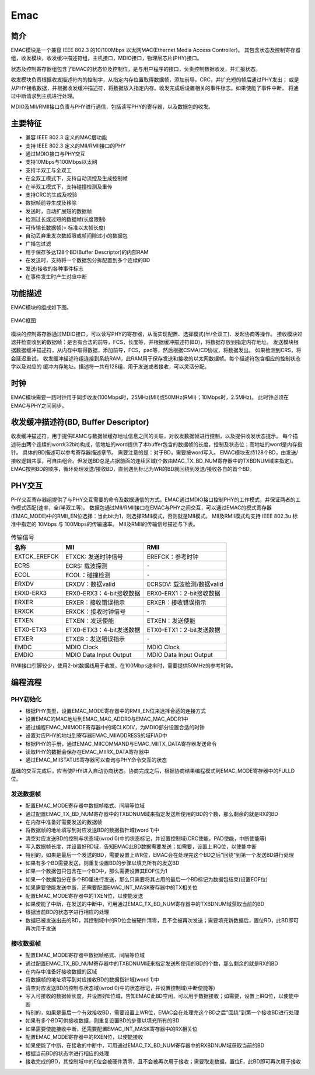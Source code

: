 ===========
Emac
===========

简介
=====
EMAC模块是一个兼容 IEEE 802.3 的10/100Mbps 以太网MAC(Ethernet Media Access Controller)。
其包含状态及控制寄存器组，收发模块，收发缓冲描述符组，主机接口，MDIO接口，物理层芯片(PHY)接口。

状态及控制寄存器组包含了EMAC的状态位及控制位，是与用户程序的接口，负责控制数据收发，并汇报状态。

收发模块负责根据收发描述符内的控制字，从指定内存位置取得数据帧，添加前导，CRC，并扩充短的帧后通过PHY发出；
或是从PHY接收数据，并根据收发缓冲描述符，将数据放入指定内存。收发完成后设置相关的事件标志。如果使能了事件中断，
将通过中断请求到主机进行处理。

MDIO及MII/RMII接口负责与PHY进行通信，包括读写PHY的寄存器，以及数据包的收发。

主要特征
=========
- 兼容 IEEE 802.3 定义的MAC层功能
- 支持 IEEE 802.3 定义的MII/RMII接口的PHY
- 通过MDIO接口与PHY交互
- 支持10Mbps与100Mbps以太网
- 支持半双工与全双工
- 在全双工模式下，支持自动流控及生成控制帧
- 在半双工模式下，支持碰撞检测及重传
- 支持CRC的生成及校验
- 数据帧前导生成及移除
- 发送时，自动扩展短的数据帧
- 检测过长或过短的数据帧(长度限制)
- 可传输长数据帧(> 标准以太帧长度)
- 自动丢弃重发次数超限或帧间隙过小的数据包
- 广播包过滤
- 用于保存多达128个BD(Buffer Descriptor)的内部RAM
- 在发送时，支持将一个数据包分拆配置到多个连续的BD
- 发送/接收的各种事件标志
- 在事件发生时产生对应中断

功能描述
===========
EMAC模块的组成如下图。

.. figure:: ../../picture/EMAC.svg
   :align: center

   EMAC框图

模块的控制寄存器通过MDIO接口，可以读写PHY的寄存器，从而实现配置、选择模式(半/全双工)、发起协商等操作。
接收模块过滤并检查收到的数据帧：是否有合法的前导，FCS，长度等，并根据缓冲描述符(BD)，将数据存放到指定内存地址。
发送模块根据数据缓冲描述符，从内存中取得数据，添加前导，FCS，pad等，然后根据CSMA/CD协议，将数据发出。
如果检测到CRS，将会延迟重试。
收发缓冲描述符组连接到系统RAM，此RAM用于保存发送和接收的以太网数据帧。每个描述符包含相应的控制状态字以及对应的
缓冲内存地址。描述符一共有128组，用于发送或者接收，可以灵活分配。

时钟
============
EMAC模块需要一路时钟用于同步收发(100Mbps时，25MHz(MII)或50MHz(RMII)；10Mbps时，2.5MHz)。
此时钟必须在EMAC与PHY之间同步。

收发缓冲描述符(BD, Buffer Descriptor)
==========================================
收发缓冲描述符，用于提供EAMC与数据帧缓存地址信息之间的关联，对收发数据帧进行控制，以及提供收发状态提示。
每个描述符由两个连续的word(32bit)构成，低地址的word提供了本buffer包含的数据帧的长度，控制及状态位；高地址的word是内存指针。
具体的BD描述可以参考寄存器描述章节。
需要注意的是：对于BD，需要按word写入。
EMAC模块支持128个BD，由发送/接收逻辑共享，可自由组合。但发送BD总是占据前面的连续区域(个数由MAC_TX_BD_NUM寄存器中的TXBDNUM域来指定)。
EMAC按照BD的顺序，循环处理发送/接收BD，直到遇到标记为WR的BD就回绕到发送/接收各自的首个BD。

PHY交互
============
PHY交互寄存器组提供了与PHY交互需要的命令及数据通信的方式。EMAC通过MDIO接口控制PHY的工作模式，并保证两者的工作模式匹配(速率，全/半双工等)。
数据包通过MII/RMII接口在EMAC与PHY之间交互，可以通过EMAC的模式寄存器(EMAC_MODE)中的RMII_EN位选择：当此bit为1，则选择RMII模式，否则就是MII模式。
MII及RMII模式均支持 IEEE 802.3u 标准中指定的 10Mbps 与 100Mbps的传输速率。
MII及RMII的传输信号描述与下表。

.. table:: 传输信号 

    +----------------------+----------------------------------+----------------------------------+
    | 名称                 | MII                              | RMII                             |
    +======================+==================================+==================================+
    | EXTCK_EREFCK         | ETXCK: 发送时钟信号              | EREFCK：参考时钟                 |
    +----------------------+----------------------------------+----------------------------------+
    | ECRS                 | ECRS: 载波探测                   | \-                               |
    +----------------------+----------------------------------+----------------------------------+
    | ECOL                 | ECOL：碰撞检测                   | \-                               |
    +----------------------+----------------------------------+----------------------------------+
    | ERXDV                | ERXDV：数据valid                 | ECRSDV: 载波检测/数据valid       |
    +----------------------+----------------------------------+----------------------------------+
    | ERX0-ERX3            | ERX0-ERX3：4-bit接收数据         | ERX0-ERX1：2-bit接收数据         |
    +----------------------+----------------------------------+----------------------------------+
    | ERXER                | ERXER：接收错误指示              | ERXER：接收错误指示              |
    +----------------------+----------------------------------+----------------------------------+
    | ERXCK                | ERXCK：接收时钟信号              | \-                               |
    +----------------------+----------------------------------+----------------------------------+
    | ETXEN                | ETXEN：发送使能                  | ETXEN：发送使能                  |
    +----------------------+----------------------------------+----------------------------------+
    | ETX0-ETX3            | ETX0-ETX3：4-bit发送数据         | ETX0-ETX1：2-bit发送数据         |
    +----------------------+----------------------------------+----------------------------------+
    | ETXER                | ETXER：发送错误指示              | \-                               |
    +----------------------+----------------------------------+----------------------------------+
    | EMDC                 | MDIO Clock                       | MDIO Clock                       |
    +----------------------+----------------------------------+----------------------------------+
    | EMDIO                | MDIO Data Input Output           | MDIO Data Input Output           |
    +----------------------+----------------------------------+----------------------------------+

RMII接口引脚较少，使用2-bit数据线用于收发，在100Mbps速率时，需要提供50MHz的参考时钟。

编程流程
===========

PHY初始化
-----------
- 根据PHY类型，设置EMAC_MODE寄存器中的RMII_EN位来选择合适的连接方式
- 设置EMAC的MAC地址到EMAC_MAC_ADDR0与EMAC_MAC_ADDR1中
- 通过编程EMAC_MIIMODE寄存器中的域CLKDIV，为MDIO部分设置合适的时钟
- 设置对应PHY的地址到寄存器EMAC_MIIADDRESS的域FIAD中
- 根据PHY的手册，通过EMAC_MIICOMMAND与EMAC_MIITX_DATA寄存器发送命令
- 读取PHY的数据会保存在EMAC_MIIRX_DATA寄存器中
- 通过EMAC_MIISTATUS寄存器可以查询与PHY命令交互的状态

基础的交互完成后，应当使PHY进入自动协商状态。协商完成之后，根据协商结果编程模式到EMAC_MODE寄存器中的FULLD位。

发送数据帧
------------------
- 配置EMAC_MODE寄存器中数据帧格式、间隔等位域
- 通过配置EMAC_TX_BD_NUM寄存器中的TXBDNUM域来指定发送所使用的BD的个数，那么剩余的就是RX的BD
- 在内存中准备好需要发送的数据帧
- 将数据帧的地址填写到对应发送BD的数据指针域(word 1)中
- 清空对应发送BD的控制与状态域(wrod 0)中的状态标记，并设置控制域(CRC使能，PAD使能，中断使能等)
- 写入数据帧长度，并设置好RD域，告知EMAC此BD数据需要发送；如需要，设置上IRQ位，以使能中断
- 特别的，如果是最后一个发送的BD，需要设置上WR位，EMAC会在处理完这个BD之后"回绕"到第一个发送BD进行处理
- 如果有多个BD需要发送，则重复设置BD的步骤以填充所有的发送BD
- 如果一个数据包只包含在一个BD中，那么需要设置其EOF位为1
- 如果一个数据包分在多个BD里进行发送，那么只需要将其占用的最后一个BD标记为数据包结束(设置EOF位)
- 如果需要使能发送中断，还需要配置EMAC_INT_MASK寄存器中的TX相关位
- 配置EMAC_MODE寄存器中的TXEN位，以使能发送
- 如果使能了中断，在发送的中断中，可用通过EMAC_TX_BD_NUM寄存器中的TXBDNUM域获取当前的BD
- 根据当前BD的状态字进行相应的处理
- 数据已被发送出去的BD，其控制域中的RD位会被硬件清零，且不会被再次发送；需要填充新数据后，置位RD，此BD即可再次用于发送

接收数据帧
--------------------
- 配置EMAC_MODE寄存器中数据帧格式、间隔等位域
- 通过配置EMAC_TX_BD_NUM寄存器中的TXBDNUM域来指定发送所使用的BD的个数，那么剩余的就是RX的BD
- 在内存中准备好接收数据的区域
- 将数据帧的地址填写到对应接收BD的数据指针域(word 1)中
- 清空对应发送BD的控制与状态域(wrod 0)中的状态标记，并设置控制域(中断使能等)
- 写入可接收的数据帧长度，并设置好E位域，告知EMAC此BD空闲，可以用于数据接收；如需要，设置上IRQ位，以使能中断
- 特别的，如果是最后一个有效接收BD，需要设置上WR位，EMAC会在处理完这个BD之后"回绕"到第一个接收BD进行处理
- 如果有多个BD可供接收数据，则重复设置BD的步骤以填充所有的BD
- 如果需要使能接收中断，还需要配置EMAC_INT_MASK寄存器中的RX相关位
- 配置EMAC_MODE寄存器中的RXEN位，以使能接收
- 如果使能了中断，在接收的中断中，可用通过EMAC_TX_BD_NUM寄存器中的RXBDNUM域获取当前的BD
- 根据当前BD的状态字进行相应的处理
- 接收完成的BD，其控制域中的E位会被硬件清零，且不会被再次用于接收；需要取走数据，置位E，此BD即可再次用于接收

.. only:: html

   .. include:: emac_register.rst

.. raw:: latex

   \input{../../zh_CN/content/emac}